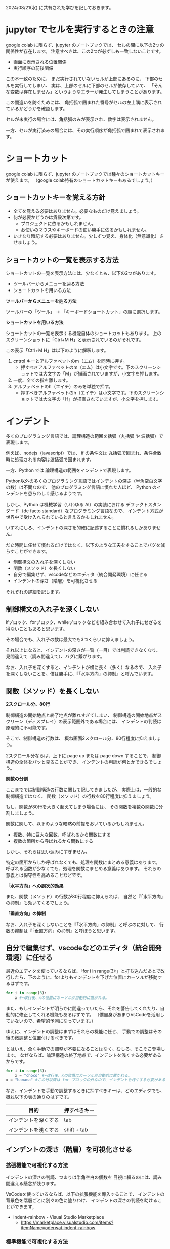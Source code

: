 #+OPTIONS: ^:{} author:nil email:nil creator:nil timestamp:nil html-postamble:nil \n:nil toc:t |:t

2024/08/21(水) に共有された学びを記しておきます。

* jupyter でセルを実行するときの注意

google colab に限らず、jupyter のノートブックでは、
セルの間に以下の2つの関係性が存在します。
注意すべきは、この2つが必ずしも一致しないことです。

- 画面に表示される位置関係
- 実行順序の前後関係

この不一致のために、
まだ実行されていないセルが上部にあるのに、
下部のセルを実行してしまい、
実は、上部のセルに下部のセルが依存していて、
「そんな変数は存在しません」というようなエラーが発生してしまうことがあります。

この間違いを防ぐためには、
角括弧で囲まれた番号がセルの左上隅に表示されているかどうかを確認します。

セルが未実行の場合には、角括弧のみが表示され、数字は表示されません。

#+ATTR_HTML: :alt セルが未実行の場合の、セルに左肩に実行番号が表示されていない様子
[[file:./20240821_jupyter_実行順序_未実行.png]]

一方、セルが実行済みの場合には、その実行順序が角括弧で囲まれて表示されます。

#+ATTR_HTML: :alt セルが実行済みの場合の、セルに左肩に実行番号が表示されている様子
[[file:20240821_jupyter_実行順序_実行後.png]]

* ショートカット

google colab に限らず、jupyter のノートブックでは種々のショートカットキーが使えます。
（google colab特有のショートカットキーもあるでしょう。）

** ショートカットキーを覚える方針

- 全てを覚える必要はありません。必要なものだけ覚えましょう。
- 何が必要かどうかは貴殿次第です。
  - プロジェクトに依るかもしれません。
  - お使いのマウスやキーボードの使い勝手に依るかもしれません。
- いきなり暗記する必要はありません。少しずつ覚え、身体化（無意識化）させましょう。

** ショートカットの一覧を表示する方法

ショートカットの一覧を表示方法には、少なくとも、以下の2つがあります。

- ツールバーからメニューを辿る方法
- ショートカットを用いる方法

**ツールバーからメニューを辿る方法**

ツールバーの「ツール」 → 「キーボードショートカット」の順に選択します。

#+ATTR_HTML: :alt Google Colaboratory において、キーボードショートカットの一覧を表示するためにツールバー上の選択すべき項目
[[file:./20240821_ショートカット一覧の表示方法.png]]

**ショートカットを用いる方法**

ショートカットの一覧を表示する機能自体のショートカットもあります。
上のスクリーンショットに「Ctrl+M H」と表示されているのがそれです。

この表示「Ctrl+M H」は以下のように解釈します。

1. cntrol キーとアルファベットのm（エム）を同時に押す。
   - 押すべきアルファベットのm（エム）は小文字です。下のスクリーンショットでは大文字の「M」が描画されていますが、小文字を押します。
2. 一度、全ての指を離します。
3. アルファベットのh（エイチ）のみを単独で押す。
   - 押すべきアルファベットのh（エイチ）は小文字です。下のスクリーンショットでは大文字の「H」が描画されていますが、小文字を押します。

* インデント

多くのプログラミング言語では、論理構造の範囲を括弧（丸括弧 や 波括弧）で表現します。

例えば、nodejs（javascript）では、
if の条件文は 丸括弧で囲まれ、条件合致時に処理される内容は波括弧で囲まれます。

一方、Python では  論理構造の範囲をインデントで表現します。

Python以外の多くのプログラミング言語ではインデントの深さ（半角空白文字の数）は不問なので、
他のプログラミング言語に慣れた人ほど、
Python のインデントを患らわしく感じるようです。

しかし、Python は機械学習（いわゆる AI）の実装における
デファクトスタンダード（de facto standard）なプログラミング言語なので、
インデント方式が世界中で受け入れられていると言えるかもしれません。

いずれにしろ、インデントの深さを的確に記述することに慣れるしかありません。

だた時間に任せて慣れるだけではなく、以下のような工夫をすることでバグを減らすことができます。

- 制御構文の入れ子を深くしない
- 関数（メソッド）を長くしない
- 自分で編集せず、vscodeなどのエディタ（統合開発環境）に任せる
- インデントの深さ（階層）を可視化させる


それぞれの詳細を記します。

** 制御構文の入れ子を深くしない

ifブロック、forブロック、whileブロックなどを組み合わせて入れ子にせざるを得ないこともあると思います。

その場合でも、入れ子の数は最大でも3つくらいに抑えましょう。

それ以上になると、インデントの深さが一瞥（一目）では判読できなくなり、
見間違えて（読み間違えて）、バグに繋がります。

なお、入れ子を深くすると、インデントが横に長く（多く）なるので、
入れ子を深くしないことを、僕は勝手に、『「水平方向」の抑制』と呼んでいます。

** 関数（メソッド）を長くしない

**2スクロール分、80行**

制御構造の開始地点と終了地点が離れすぎてしまい、
制御構造の開始地点がスクリーン（ディスプレイ）の表示範囲外である場合には、
インデントの判読は原理的に不可能です。

そこで、制御構造の行数は、
概ね画面2スクロール分、80行程度に抑えましょう。

2スクロール分ならば、上下に page up または page down することで、
制御構造の全体をパッと見ることができ、
インデントの判読が何とかできるでしょう。

**関数の分割**

ここまででは制御構造の行数に関して記してきましたが、
実際上は、一般的な制御構造ではなく、
関数（メソッド）の行数を80行程度に抑えましょう。

もし、関数が80行を大きく超えてしまう場合には、
その関数を複数の関数に分割しましょう。

関数に関して、以下のような暗黙の前提をおいているかもしれません。

- 複数、特に巨大な回数、呼ばれるから関数にする
- 複数の箇所から呼ばれるから関数にする

しかし、それらは思い込みにすぎません。

特定の箇所からしか呼ばれなくても、処理を関数にまとめる意義はあります。
呼ばれる回数が少なくても、処理を関数にまとめる意義はあります。
それらの意義とは保守性を高めることなどです。

**「水平方向」への副次的効果**

また、関数（メソッド）の行数が80行程度に抑えられば、
自然と『「水平方向」の抑制』も効いてくるでしょう。

**「垂直方向」の抑制**

なお、入れ子を深くしないことを『「水平方向」の抑制』と呼ぶのに対して、
行数の抑制は『「垂直方向」の抑制』と呼ぼうと思います。

** 自分で編集せず、vscodeなどのエディタ（統合開発環境）に任せる

最近のエディタを使っているならば、「for i in range(3):」と打ち込んだあとで改行したら、下のように、forよりもインデントを下げた位置にカーソルが移動するはずです。

#+begin_src python
for i in range(3):
    x #←改行後、xの位置にカーソルが自動的に置かれる。
#+end_src

また、もしインデントが明らかに間違っていたら、それを警告してくれたり、自動的に修正してくれる機能もあるはずです。
（僕自身があまりVsCodeを活用していないので、希望的予測になっています。）

ゆえに、インデントの調整はまずはそれらの機能に任せ、
手動での調整はその後の微調整と位置付けるべきです。

とはいえ、全く手動での調整が不要になることはなく、むしろ、そこそこ登場します。
なぜならば、論理構造の終了地点で、インデントを浅くする必要があるからです。

#+begin_src python
for i in range(3):
    x = "choco" #←改行後、xの位置にカーソルが自動的に置かれる。
x = "banana" #この行以降は for ブロックの外なので、インデントを浅くする必要がある。
#+end_src

なお、インデントを手動で調整するときに押すべきキーは、どのエディタでも、概ね以下の表の通りのはずです。

| 目的                 | 押すべきキー |
|----------------------+--------------|
| インデントを深くする | tab          |
| インデントを浅くする | shift + tab  |

** インデントの深さ（階層）を可視化させる

*** 拡張機能で可視化する方法

インデントの深さの判読、つまりは半角空白の個数を
目視に頼るのには、読み間違える懸念が残ります。

VsCodeを使っているならば、以下の拡張機能を導入することで、
インデントの背景色を階層ごとに別々の色に塗りわけ、
インデントの深さの判読を助けることができます。

- indent-rainbow - Visual Studio Marketplace
  - https://marketplace.visualstudio.com/items?itemName=oderwat.indent-rainbow

#+ATTR_HTML: :alt VsCode の拡張機能 indent-rainbow のページに掲載されている、インデントが虹色に色付けされている様子
[[file:./20240821_oderwat_Indent-Rainbow.png]]


*** 標準機能で可視化する方法

ただし、この拡張機能は導入は簡単ですが、空行には色付けされないという難点があります。
また、VsCode自体も更新されており、インデントの可視化が標準機能に取り込まれているそうです。
その標準機能を有効にするには一手間必要ですが、設定する価値はあると思いますので、下記のブログをご参照ください。

- VS Codeのindent-rainbowは不要になりました！ #VSCode - Qiita
  - https://qiita.com/htcd/items/21266f6472ac2c39933e
- 虹色のVSCodeでテンション上げて開発する！ | cloud.config Tech Blog
  - https://tech-blog.cloud-config.jp/2021-12-08-vscode-rainbow/
